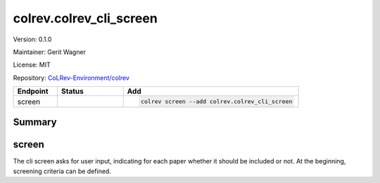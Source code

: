 .. |EXPERIMENTAL| image:: https://img.shields.io/badge/status-experimental-blue
   :height: 14pt
   :target: https://colrev-environment.github.io/colrev/dev_docs/dev_status.html
.. |MATURING| image:: https://img.shields.io/badge/status-maturing-yellowgreen
   :height: 14pt
   :target: https://colrev-environment.github.io/colrev/dev_docs/dev_status.html
.. |STABLE| image:: https://img.shields.io/badge/status-stable-brightgreen
   :height: 14pt
   :target: https://colrev-environment.github.io/colrev/dev_docs/dev_status.html
.. |VERSION| image:: /_static/svg/iconmonstr-product-10.svg
   :width: 15
   :alt: Version
.. |GIT_REPO| image:: /_static/svg/iconmonstr-code-fork-1.svg
   :width: 15
   :alt: Git repository
.. |LICENSE| image:: /_static/svg/iconmonstr-copyright-2.svg
   :width: 15
   :alt: Licencse
.. |MAINTAINER| image:: /_static/svg/iconmonstr-user-29.svg
   :width: 20
   :alt: Maintainer
.. |DOCUMENTATION| image:: /_static/svg/iconmonstr-book-17.svg
   :width: 15
   :alt: Documentation
colrev.colrev_cli_screen
========================

|VERSION| Version: 0.1.0

|MAINTAINER| Maintainer: Gerit Wagner

|LICENSE| License: MIT  

|GIT_REPO| Repository: `CoLRev-Environment/colrev <https://github.com/CoLRev-Environment/colrev/tree/main/colrev/packages/colrev_cli_screen>`_ 

.. list-table::
   :header-rows: 1
   :widths: 20 30 80

   * - Endpoint
     - Status
     - Add
   * - screen
     - |MATURING|
     - .. code-block:: 


         colrev screen --add colrev.colrev_cli_screen


Summary
-------

screen
------

The cli screen asks for user input, indicating for each paper whether it should be included or not. At the beginning, screening criteria can be defined.


.. raw:: html

   <!--
   ## Links
   -->

